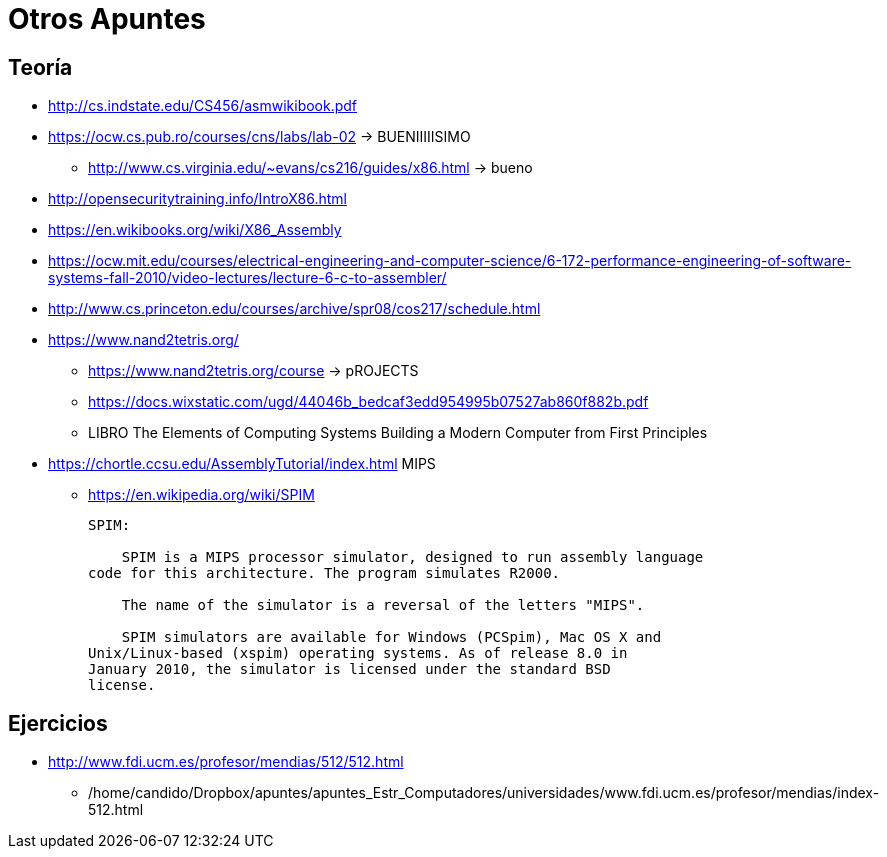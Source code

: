 Otros Apuntes
=============

:doctitle: Otros Apuntes

Teoría
------

* http://cs.indstate.edu/CS456/asmwikibook.pdf
* https://ocw.cs.pub.ro/courses/cns/labs/lab-02 -> BUENIIIIISIMO
** http://www.cs.virginia.edu/~evans/cs216/guides/x86.html -> bueno
* http://opensecuritytraining.info/IntroX86.html
* https://en.wikibooks.org/wiki/X86_Assembly
* https://ocw.mit.edu/courses/electrical-engineering-and-computer-science/6-172-performance-engineering-of-software-systems-fall-2010/video-lectures/lecture-6-c-to-assembler/
* http://www.cs.princeton.edu/courses/archive/spr08/cos217/schedule.html
* https://www.nand2tetris.org/
** https://www.nand2tetris.org/course -> pROJECTS
** https://docs.wixstatic.com/ugd/44046b_bedcaf3edd954995b07527ab860f882b.pdf
** LIBRO   The Elements of Computing Systems Building a Modern Computer
from First Principles
* https://chortle.ccsu.edu/AssemblyTutorial/index.html MIPS
** https://en.wikipedia.org/wiki/SPIM
+

----
SPIM:

    SPIM is a MIPS processor simulator, designed to run assembly language
code for this architecture. The program simulates R2000.

    The name of the simulator is a reversal of the letters "MIPS".

    SPIM simulators are available for Windows (PCSpim), Mac OS X and
Unix/Linux-based (xspim) operating systems. As of release 8.0 in
January 2010, the simulator is licensed under the standard BSD
license.
----


Ejercicios
----------

* http://www.fdi.ucm.es/profesor/mendias/512/512.html
** /home/candido/Dropbox/apuntes/apuntes_Estr_Computadores/universidades/www.fdi.ucm.es/profesor/mendias/index-512.html

